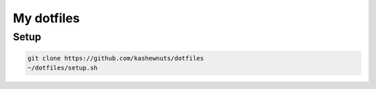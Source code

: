 My dotfiles
===========

Setup
-----

.. code-block:: bash

    git clone https://github.com/kashewnuts/dotfiles
    ~/dotfiles/setup.sh
